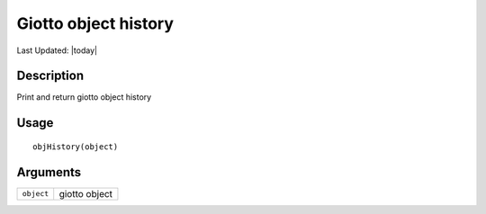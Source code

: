 Giotto object history
---------------------

.. link-button:: https://github.com/drieslab/Giotto/tree/suite/R/giotto.R#L4368
		:type: url
		:text: View Source Code
		:classes: btn-outline-primary btn-block

Last Updated: |today|

Description
~~~~~~~~~~~

Print and return giotto object history

Usage
~~~~~

::

   objHistory(object)

Arguments
~~~~~~~~~

+-----------------------------------+-----------------------------------+
| ``object``                        | giotto object                     |
+-----------------------------------+-----------------------------------+
